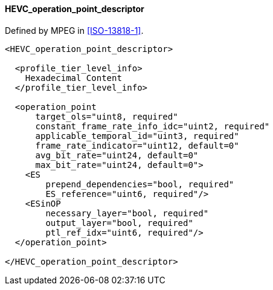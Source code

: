==== HEVC_operation_point_descriptor

Defined by MPEG in <<ISO-13818-1>>.

[source,xml]
----
<HEVC_operation_point_descriptor>

  <profile_tier_level_info>
    Hexadecimal Content
  </profile_tier_level_info>

  <operation_point
      target_ols="uint8, required"
      constant_frame_rate_info_idc="uint2, required"
      applicable_temporal_id="uint3, required"
      frame_rate_indicator="uint12, default=0"
      avg_bit_rate="uint24, default=0"
      max_bit_rate="uint24, default=0">
    <ES
        prepend_dependencies="bool, required"
        ES_reference="uint6, required"/>
    <ESinOP
        necessary_layer="bool, required"
        output_layer="bool, required"
        ptl_ref_idx="uint6, required"/>
  </operation_point>

</HEVC_operation_point_descriptor>
----
